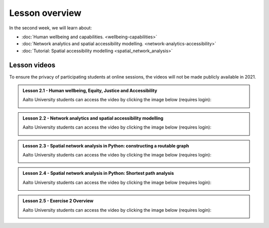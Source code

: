 Lesson overview
===============

In the second week, we will learn about:

- :doc:`Human wellbeing and capabilities. <wellbeing-capabilities>`
- :doc:`Network analytics and spatial accessibility modelling. <network-analytics-accessibility>`
- :doc:`Tutorial: Spatial accessibility modelling <spatial_network_analysis>`

Lesson videos
-------------

To ensure the privacy of participating students at online sessions, the videos will not be made publicly available in 2021.


.. admonition:: Lesson 2.1 - Human wellbeing, Equity, Justice and Accessibility

    Aalto University students can access the video by clicking the image below (requires login):

    .. figure:: img/SDS4SD_Lesson_2.1.png
        :target: https://aalto.cloud.panopto.eu/Panopto/Pages/Viewer.aspx?id=f0f1b888-ad74-4510-b614-acb50084e72a
        :width: 500px
        :align: left


.. admonition:: Lesson 2.2 - Network analytics and spatial accessibility modelling

    Aalto University students can access the video by clicking the image below (requires login):

    .. figure:: img/SDS4SD_Lesson_2.2.png
        :target: https://aalto.cloud.panopto.eu/Panopto/Pages/Viewer.aspx?id=03d4b1a8-b2a4-4aaf-a3da-acb5008b054b
        :width: 500px
        :align: left


.. admonition:: Lesson 2.3 - Spatial network analysis in Python: constructing a routable graph

    Aalto University students can access the video by clicking the image below (requires login):

    .. figure:: img/SDS4SD_Lesson_2.3.png
        :target: https://aalto.cloud.panopto.eu/Panopto/Pages/Viewer.aspx?id=ed835a77-1645-41a6-a9ec-acb5008cfa30
        :width: 500px
        :align: left

.. admonition:: Lesson 2.4 - Spatial network analysis in Python: Shortest path analysis

    Aalto University students can access the video by clicking the image below (requires login):

    .. figure:: img/SDS4SD_Lesson_2.4.png
        :target: https://aalto.cloud.panopto.eu/Panopto/Pages/Viewer.aspx?id=29b913a1-1468-4356-a1ea-acb700fee6e1
        :width: 500px
        :align: left

.. admonition:: Lesson 2.5 - Exercise 2 Overview

    Aalto University students can access the video by clicking the image below (requires login):

    .. figure:: img/SDS4SD_Lesson_2.5.png
        :target: https://aalto.cloud.panopto.eu/Panopto/Pages/Viewer.aspx?id=97d8c487-b288-46d1-b836-acb700fb3d38
        :width: 500px
        :align: left